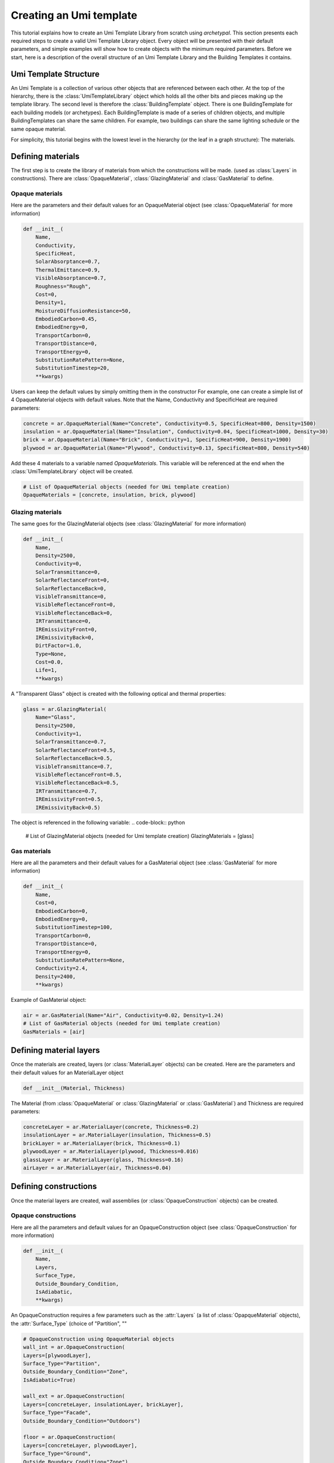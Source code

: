 Creating an Umi template
========================

.. py:currentmodule:: archetypal.template

This tutorial explains how to create an Umi Template Library from scratch using `archetypal`. This section presents each
required steps to create a valid Umi Template Library object. Every object will be presented with their
default parameters, and simple examples will show how to create objects with the minimum required parameters. Before
we start, here is a description of the overall structure of an Umi Template Library and the Building Templates it
contains.

Umi Template Structure
----------------------

An Umi Template is a collection of various other objects that are referenced between each other. At the top of the
hierarchy, there is the :class:`UmiTemplateLibrary` object which holds all the other bits and pieces making up the template
library. The second level is therefore the :class:`BuildingTemplate` object. There is one BuildingTemplate for each
building models (or archetypes). Each BuildingTemplate is made of a series of children objects, and multiple
BuildingTemplates can share the same children. For example, two buildings can share the same lighting schedule or the
same opaque material.

For simplicity, this tutorial begins with the lowest level in the hierarchy (or the leaf in a graph structure): The
materials.

Defining materials
------------------

The first step is to create the library of materials from which the constructions will be made.
(used as :class:`Layers` in constructions). There are :class:`OpaqueMaterial`, :class:`GlazingMaterial` and
:class:`GasMaterial` to define.

Opaque materials
________________

Here are the parameters and their default values for an OpaqueMaterial object (see :class:`OpaqueMaterial` for more
information)

.. code-block:: python

    def __init__(
        Name,
        Conductivity,
        SpecificHeat,
        SolarAbsorptance=0.7,
        ThermalEmittance=0.9,
        VisibleAbsorptance=0.7,
        Roughness="Rough",
        Cost=0,
        Density=1,
        MoistureDiffusionResistance=50,
        EmbodiedCarbon=0.45,
        EmbodiedEnergy=0,
        TransportCarbon=0,
        TransportDistance=0,
        TransportEnergy=0,
        SubstitutionRatePattern=None,
        SubstitutionTimestep=20,
        **kwargs)

Users can keep the default values by simply omitting them in the constructor For example, one can create a simple list
of 4 OpaqueMaterial objects with default values. Note that the Name, Conductivity and SpecificHeat are required
parameters:

.. code-block:: python

    concrete = ar.OpaqueMaterial(Name="Concrete", Conductivity=0.5, SpecificHeat=800, Density=1500)
    insulation = ar.OpaqueMaterial(Name="Insulation", Conductivity=0.04, SpecificHeat=1000, Density=30)
    brick = ar.OpaqueMaterial(Name="Brick", Conductivity=1, SpecificHeat=900, Density=1900)
    plywood = ar.OpaqueMaterial(Name="Plywood", Conductivity=0.13, SpecificHeat=800, Density=540)

Add these 4 materials to a variable named `OpaqueMaterials`. This variable will be referenced at the end when the
:class:`UmiTemplateLibrary` object will be created.

.. code-block:: python

    # List of OpaqueMaterial objects (needed for Umi template creation)
    OpaqueMaterials = [concrete, insulation, brick, plywood]

Glazing materials
_________________

The same goes for the GlazingMaterial objects (see :class:`GlazingMaterial` for more information)

.. code-block:: python

    def __init__(
        Name,
        Density=2500,
        Conductivity=0,
        SolarTransmittance=0,
        SolarReflectanceFront=0,
        SolarReflectanceBack=0,
        VisibleTransmittance=0,
        VisibleReflectanceFront=0,
        VisibleReflectanceBack=0,
        IRTransmittance=0,
        IREmissivityFront=0,
        IREmissivityBack=0,
        DirtFactor=1.0,
        Type=None,
        Cost=0.0,
        Life=1,
        **kwargs)

A "Transparent Glass" object is created with the following optical and thermal properties:

.. code-block:: python

    glass = ar.GlazingMaterial(
        Name="Glass",
        Density=2500,
        Conductivity=1,
        SolarTransmittance=0.7,
        SolarReflectanceFront=0.5,
        SolarReflectanceBack=0.5,
        VisibleTransmittance=0.7,
        VisibleReflectanceFront=0.5,
        VisibleReflectanceBack=0.5,
        IRTransmittance=0.7,
        IREmissivityFront=0.5,
        IREmissivityBack=0.5)

The object is referenced in the following variable:
.. code-block:: python

    # List of GlazingMaterial objects (needed for Umi template creation)
    GlazingMaterials = [glass]

Gas materials
_____________

Here are all the parameters and their default values for a GasMaterial object (see :class:`GasMaterial` for more
information)

.. code-block:: python

    def __init__(
        Name,
        Cost=0,
        EmbodiedCarbon=0,
        EmbodiedEnergy=0,
        SubstitutionTimestep=100,
        TransportCarbon=0,
        TransportDistance=0,
        TransportEnergy=0,
        SubstitutionRatePattern=None,
        Conductivity=2.4,
        Density=2400,
        **kwargs)

Example of GasMaterial object:

.. code-block:: python

  air = ar.GasMaterial(Name="Air", Conductivity=0.02, Density=1.24)
  # List of GasMaterial objects (needed for Umi template creation)
  GasMaterials = [air]

Defining material layers
------------------

Once the materials are created, layers (or :class:`MaterialLayer` objects) can be created.
Here are the parameters and their default values for an MaterialLayer object

.. code-block:: python

    def __init__(Material, Thickness)

The Material (from :class:`OpaqueMaterial` or :class:`GlazingMaterial` or
:class:`GasMaterial`) and Thickness are required parameters:

.. code-block:: python

    concreteLayer = ar.MaterialLayer(concrete, Thickness=0.2)
    insulationLayer = ar.MaterialLayer(insulation, Thickness=0.5)
    brickLayer = ar.MaterialLayer(brick, Thickness=0.1)
    plywoodLayer = ar.MaterialLayer(plywood, Thickness=0.016)
    glassLayer = ar.MaterialLayer(glass, Thickness=0.16)
    airLayer = ar.MaterialLayer(air, Thickness=0.04)

Defining constructions
----------------------

Once the material layers are created, wall assemblies (or :class:`OpaqueConstruction` objects) can be created.

Opaque constructions
____________________

Here are all the parameters and default values for an
OpaqueConstruction object (see :class:`OpaqueConstruction` for more information)

.. code-block:: python

    def __init__(
        Name,
        Layers,
        Surface_Type,
        Outside_Boundary_Condition,
        IsAdiabatic,
        **kwargs)

An OpaqueConstruction requires a few parameters such as the :attr:`Layers` (a list of :class:`OpapqueMaterial`
objects), the :attr:`Surface_Type` (choice of "Partition", ""

.. code-block:: python

    # OpaqueConstruction using OpaqueMaterial objects
    wall_int = ar.OpaqueConstruction(
    Layers=[plywoodLayer],
    Surface_Type="Partition",
    Outside_Boundary_Condition="Zone",
    IsAdiabatic=True)

    wall_ext = ar.OpaqueConstruction(
    Layers=[concreteLayer, insulationLayer, brickLayer],
    Surface_Type="Facade",
    Outside_Boundary_Condition="Outdoors")

    floor = ar.OpaqueConstruction(
    Layers=[concreteLayer, plywoodLayer],
    Surface_Type="Ground",
    Outside_Boundary_Condition="Zone")

    roof = ar.OpaqueConstruction(
    Layers=[plywoodLayer, insulationLayer, brickLayer],
    Surface_Type="Roof",
    Outside_Boundary_Condition="Outdoors")
    # List of OpaqueConstruction objects (needed for Umi template creation)
    OpaqueConstructions = [wall_int, wall_ext, floor, roof]

Window constructions
____________________

Here are all the parameters and their default values for an
WindowConstruction object (see WindowConstruction_ doc for more information)

.. code-block:: python

    def __init__(
        Layers,
        Category="Double",
        AssemblyCarbon=0,
        AssemblyCost=0,
        AssemblyEnergy=0,
        DisassemblyCarbon=0,
        DisassemblyEnergy=0,
        **kwargs)

Example of WindowConstruction object:

.. code-block:: python

    # WindowConstruction using GlazingMaterial and GasMaterial objects
    window = ar.WindowConstruction(Layers=[glassLayer, airLayer, glassLayer])
    # List of WindowConstruction objects (needed for Umi template creation)
    WindowConstructions = [window]

Structure definition
____________________

Here are all the parameters and their default values for an
StructureDefinition object (see StructureDefinition_ doc for more information)

.. code-block:: python

    def __init__(
        *args,
        AssemblyCarbon=0,
        AssemblyCost=0,
        AssemblyEnergy=0,
        DisassemblyCarbon=0,
        DisassemblyEnergy=0,
        MassRatios=None,
        **kwargs)

We observe that StructureDefinition uses MassRatio objects. Here are the
parameters of MassRatio object (see MassRatio_ doc for more information)

.. code-block:: python

    def __init__(HighLoadRatio=None, Material=None, NormalRatio=None)

Example of StructureDefinition object:

.. code-block:: python

    # StructureDefinition using OpaqueMaterial objects
    mass_ratio = ar.MassRatio(Material=plywood, HighLoadRatio=1, NormalRatio=1)
    struct_definition = ar.StructureDefinition(MassRatios=[mass_ratio])
    # List of StructureDefinition objects (needed for Umi template creation)
    StructureDefinitions = [struct_definition]

Defining schedules
------------------

  Creating Umi template objects to define schedules (e.g. `DaySchedule`).

    - Day schedules

      Here are all the parameters and their default values for an
      DaySchedule object (see DaySchedule_ doc for more information)

      .. code-block:: python

        def __init__(
            Name=None,
            idf=None,
            start_day_of_the_week=0,
            strict=False,
            base_year=2018,
            schType=None,
            schTypeLimitsName=None,
            values=None,
            **kwargs)

      Example of DaySchedule objects:

        .. code-block:: python

          # Always on
          sch_d_on = ar.DaySchedule.from_values(
            [1] * 24, Category="Day", schTypeLimitsName="Fractional", Name="AlwaysOn")
          # Always off
          sch_d_off = ar.DaySchedule.from_values(
            [0] * 24, Category="Day", schTypeLimitsName="Fractional", Name="AlwaysOff")
          # DHW
          sch_d_dhw = ar.DaySchedule.from_values(
            [0.3] * 24, Category="Day", schTypeLimitsName="Fractional", Name="DHW")
          # Internal gains
          sch_d_gains = ar.DaySchedule.from_values(
            [0] * 6 + [0.5, 0.6, 0.7, 0.8, 0.9, 1] + [0.7] * 6 + [0.4] * 6,
            Category="Day",
            schTypeLimitsName="Fractional",
            Name="Gains",)
          # List of DaySchedule objects (needed for Umi template creation)
          DaySchedules = [sch_d_on, sch_d_dhw, sch_d_gains, sch_d_off]

    - Week schedules

      Here are all the parameters and their default values for an
      WeekSchedule object (see WeekSchedule_ doc for more information)

      .. code-block:: python

        def __init__(
            Name=None,
            idf=None,
            start_day_of_the_week=0,
            strict=False,
            base_year=2018,
            schType=None,
            schTypeLimitsName=None,
            values=None,
            **kwargs)

      Example of WeekSchedule objects:

        .. code-block:: python

          # WeekSchedules using DaySchedule objects
          # Variable `days` needs a list of 7 dict,
          # representing the 7 days of the week
          sch_w_on = ar.WeekSchedule(
            days=[
                {"$ref": sch_d_on.id},
                {"$ref": sch_d_on.id},
                {"$ref": sch_d_on.id},
                {"$ref": sch_d_on.id},
                {"$ref": sch_d_on.id},
                {"$ref": sch_d_on.id},
                {"$ref": sch_d_on.id},],
            Category="Week",
            schTypeLimitsName="Fractional",
            Name="AlwaysOn")
          # Always off
          sch_w_off = ar.WeekSchedule(
            days=[
                {"$ref": sch_d_off.id},
                {"$ref": sch_d_off.id},
                {"$ref": sch_d_off.id},
                {"$ref": sch_d_off.id},
                {"$ref": sch_d_off.id},
                {"$ref": sch_d_off.id},
                {"$ref": sch_d_off.id},],
            Category="Week",
            schTypeLimitsName="Fractional",
            Name="AlwaysOff")
          # DHW
          sch_w_dhw = ar.WeekSchedule(
            days=[
                {"$ref": sch_d_dhw.id},
                {"$ref": sch_d_dhw.id},
                {"$ref": sch_d_dhw.id},
                {"$ref": sch_d_dhw.id},
                {"$ref": sch_d_dhw.id},
                {"$ref": sch_d_dhw.id},
                {"$ref": sch_d_dhw.id},],
            Category="Week",
            schTypeLimitsName="Fractional",
            Name="DHW")
          # Internal gains
          sch_w_gains = ar.WeekSchedule(
            days=[
                {"$ref": sch_d_gains.id},
                {"$ref": sch_d_gains.id},
                {"$ref": sch_d_gains.id},
                {"$ref": sch_d_gains.id},
                {"$ref": sch_d_gains.id},
                {"$ref": sch_d_gains.id},
                {"$ref": sch_d_gains.id},],
            Category="Week",
            schTypeLimitsName="Fractional",
            Name="Gains")
          # List of WeekSchedule objects (needed for Umi template creation)
          WeekSchedules = [sch_w_on, sch_w_off, sch_w_dhw, sch_w_gains]

      WeekSchedule object can also be created from a dictionary.
      For example, we create a WeekSchedule `AlwaysOn` from a dictionary and
      using DaySchedule `AlwaysOn` objects:

        .. code-block:: python

          # Dict of a WeekSchedule (like it would be written in json file)
          dict_w_on = {
            "Category": "Week",
            "Days": [
                {"$ref": sch_d_on.id},
                {"$ref": sch_d_off.id},
                {"$ref": sch_d_on.id},
                {"$ref": sch_d_off.id},
                {"$ref": sch_d_on.id},
                {"$ref": sch_d_off.id},
                {"$ref": sch_d_on.id},
            ],
            "Type": "Fraction",
            "Name": "OnOff_2"}
          # Creates WeekSchedule from dict (from json)
          sch_w_on = ar.WeekSchedule.from_dict(**dict_w_on)

    - Year schedules

      Here are all the parameters and their default values for an
      YearSchedule object (see YearSchedule_ doc for more information)

      .. code-block:: python

        def __init__(
            Name=None,
            idf=None,
            start_day_of_the_week=0,
            strict=False,
            base_year=2018,
            schType=None,
            schTypeLimitsName=None,
            values=None,
            **kwargs)

      YearSchedule are created from dictionaries.
      For example, we create YearSchedules from dictionaries and
      using WeekSchedule objects:

        .. code-block:: python

          # YearSchedules using DaySchedule objects
          # Always on
          dict_on = {
            "Category": "Year",
            "Parts": [
                {
                "FromDay": 1,
                "FromMonth": 1,
                "ToDay": 31,
                "ToMonth": 12,
                "Schedule": {"$ref": sch_w_on.id}
                }],
            "Type": "Fraction",
            "Name": "AlwaysOn"}
          sch_y_on = ar.YearSchedule.from_dict(**dict_on)
          # Always off
          dict_off = {
            "Category": "Year",
            "Parts": [
                {
                "FromDay": 1,
                "FromMonth": 1,
                "ToDay": 31,
                "ToMonth": 12,
                "Schedule": {"$ref": sch_w_off.id}}],
            "Type": "Fraction",
            "Name": "AlwaysOff"}
          sch_y_off = ar.YearSchedule.from_dict(**dict_off)
          # Year ON/OFF
          dict_on_off = {
            "Category": "Year",
            "Parts": [
                {
                "FromDay": 1,
                "FromMonth": 1,
                "ToDay": 31,
                "ToMonth": 5,
                "Schedule": {"$ref": sch_w_on.id}
                },
                {
                "FromDay": 1,
                "FromMonth": 6,
                "ToDay": 31,
                "ToMonth": 12,
                "Schedule": {"$ref": sch_w_off.id}
                }
                ],
            "Type": "Fraction",
            "Name": "ON_OFF"}
          sch_y_on_off = ar.YearSchedule.from_dict(**dict_on_off)
          # DHW
          dict_dhw = {
            "Category": "Year",
            "Parts": [
                {
                "FromDay": 1,
                "FromMonth": 1,
                "ToDay": 31,
                "ToMonth": 12,
                "Schedule": {"$ref": sch_w_dhw.id}}],
            "Type": "Fraction",
            "Name": "DHW"}
          sch_y_dhw = ar.YearSchedule.from_dict(**dict_dhw)
          # Internal gains
          dict_gains = {
            "Category": "Year",
            "Parts": [
                {
                "FromDay": 1,
                "FromMonth": 1,
                "ToDay": 31,
                "ToMonth": 12,
                "Schedule": {"$ref": sch_w_gains.id}}],
            "Type": "Fraction",
            "Name": "Gains"}
          sch_y_gains = ar.YearSchedule.from_dict(**dict_gains)
          # List of YearSchedule objects (needed for Umi template creation)
          YearSchedules = [sch_y_on, sch_y_off, sch_y_on_off, sch_y_dhw, sch_y_gains]

Defining window settings
------------------------

  Creating Umi template objects to define window settings

  Here are all the parameters and their default values for an
  WindowSetting object (see WindowSetting_ doc for more information)

  .. code-block:: python

    def __init__(
        Name,
        Construction=None,
        OperableArea=0.8,
        AfnWindowAvailability=None,
        AfnDischargeC=0.65,
        AfnTempSetpoint=20,
        IsVirtualPartition=False,
        IsShadingSystemOn=False,
        ShadingSystemAvailabilitySchedule=None,
        ShadingSystemSetpoint=180,
        ShadingSystemTransmittance=0.5,
        ShadingSystemType=0,
        Type=WindowType.External,
        IsZoneMixingOn=False,
        ZoneMixingAvailabilitySchedule=None,
        ZoneMixingDeltaTemperature=2,
        ZoneMixingFlowRate=0.001,
        **kwargs)

  Example of WindowSetting object:

  .. code-block:: python

    # WindowSetting using WindowConstruction and YearSchedule objects
    window_setting = ar.WindowSetting(
        Name="window_setting_1",
        Construction=window,
        AfnWindowAvailability=sch_y_off,
        ShadingSystemAvailabilitySchedule=sch_y_off,
        ZoneMixingAvailabilitySchedule=sch_y_off)
    # List of WindowSetting objects (needed for Umi template creation)
    WindowSettings = [window_setting]

Defining DHW settings
---------------------

  Creating Umi template objects to define DHW settings

  Here are all the parameters and their default values for an
  DomesticHotWaterSetting object (see DomesticHotWaterSetting_ doc for more information)

  .. code-block:: python

    def __init__(
        Name,
        IsOn=True,
        WaterSchedule=None,
        FlowRatePerFloorArea=0.03,
        WaterSupplyTemperature=65,
        WaterTemperatureInlet=10,
        **kwargs)

  Example of DomesticHotWaterSetting object:

  .. code-block:: python

    # DomesticHotWaterSetting using YearSchedule objects
    dhw_setting = ar.DomesticHotWaterSetting(
        Name="dwh_setting_1",
        IsOn=True,
        WaterSchedule=sch_y_dhw,
        FlowRatePerFloorArea=0.03,
        WaterSupplyTemperature=65,
        WaterTemperatureInlet=10,)
    # List of DomesticHotWaterSetting objects (needed for Umi template creation)
    DomesticHotWaterSettings = [dhw_setting]

Defining ventilation settings
-----------------------------

  Creating Umi template objects to define ventilation settings

  Here are all the parameters and their default values for an
  VentilationSetting object (see VentilationSetting_ doc for more information)

  .. code-block:: python

    def __init__(
        Name,
        NatVentSchedule=None,
        ScheduledVentilationSchedule=None,
        Afn=False,
        Infiltration=0.1,
        IsBuoyancyOn=True,
        IsInfiltrationOn=True,
        IsNatVentOn=False,
        IsScheduledVentilationOn=False,
        IsWindOn=False,
        NatVentMaxOutdoorAirTemp=30,
        NatVentMaxRelHumidity=90,
        NatVentMinOutdoorAirTemp=0,
        NatVentZoneTempSetpoint=18,
        ScheduledVentilationAch=0.6,
        ScheduledVentilationSetpoint=18,
        **kwargs)

  Example of VentilationSetting object:

  .. code-block:: python

    # VentilationSetting using YearSchedule objects
    vent_setting = ar.VentilationSetting(
        Name="vent_setting_1",
        NatVentSchedule=sch_y_off,
        ScheduledVentilationSchedule=sch_y_off,)
    # List of VentilationSetting objects (needed for Umi template creation)
    VentilationSettings = [vent_setting]

Defining zone conditioning settings
-----------------------------------

  Creating Umi template objects to define zone conditioning settings

  Here are all the parameters and their default values for an
  ZoneConditioning object (see ZoneConditioning_ doc for more information)

  .. code-block:: python

    def __init__(
        Name,
        CoolingCoeffOfPerf=1,
        CoolingLimitType="NoLimit",
        CoolingSetpoint=26,
        CoolingSchedule=None,
        EconomizerType="NoEconomizer",
        HeatRecoveryEfficiencyLatent=0.65,
        HeatRecoveryEfficiencySensible=0.7,
        HeatRecoveryType="None",
        HeatingCoeffOfPerf=1,
        HeatingLimitType="NoLimit",
        HeatingSetpoint=20,
        HeatingSchedule=None,
        IsCoolingOn=True,
        IsHeatingOn=True,
        IsMechVentOn=True,
        MaxCoolFlow=100,
        MaxCoolingCapacity=100,
        MaxHeatFlow=100,
        MaxHeatingCapacity=100,
        MinFreshAirPerArea=0,
        MinFreshAirPerPerson=0.00944,
        MechVentSchedule=None,
        **kwargs)

  Example of ZoneConditioning object:

  .. code-block:: python

    # ZoneConditioning using YearSchedule objects
    zone_conditioning = ar.ZoneConditioning(
        Name="conditioning_setting_1",
        CoolingSchedule=sch_y_on,
        HeatingSchedule=sch_y_on,
        MechVentSchedule=sch_y_off,)
    # List of ZoneConditioning objects (needed for Umi template creation)
    ZoneConditionings = [zone_conditioning]

Defining zone construction sets
-------------------------------

  Creating Umi template objects to define zone construction sets

  Here are all the parameters and their default values for an
  ZoneConstructionSet object (see ZoneConstructionSet_ doc for more information)

  .. code-block:: python

    def __init__(
        *args,
        Zone_Names=None,
        Slab=None,
        IsSlabAdiabatic=False,
        Roof=None,
        IsRoofAdiabatic=False,
        Partition=None,
        IsPartitionAdiabatic=False,
        Ground=None,
        IsGroundAdiabatic=False,
        Facade=None,
        IsFacadeAdiabatic=False,
        **kwargs)

  Example of ZoneConstructionSet objects:

  .. code-block:: python

    # ZoneConstructionSet using OpaqueConstruction objects
    # Perimeter zone
    zone_constr_set_perim = ar.ZoneConstructionSet(
        Name="constr_set_perim",
        Slab=floor,
        Roof=roof,
        Partition=wall_int,
        Ground=floor,
        Facade=wall_ext)
    # Core zone
    zone_constr_set_core = ar.ZoneConstructionSet(
        Name="constr_set_core",
        Slab=floor,
        Roof=roof,
        Partition=wall_int,
        IsPartitionAdiabatic=True,
        Ground=floor,
        Facade=wall_ext)
    # List of ZoneConstructionSet objects (needed for Umi template creation)
    ZoneConstructionSets = [zone_constr_set_perim, zone_constr_set_core]

Defining zone loads
-------------------

  Creating Umi template objects to define zone loads

  Here are all the parameters and their default values for an
  ZoneLoad object (see ZoneLoad_ doc for more information)

  .. code-block:: python

    def __init__(
        Name,
        DimmingType="Continuous",
        EquipmentAvailabilitySchedule=None,
        EquipmentPowerDensity=12,
        IlluminanceTarget=500,
        LightingPowerDensity=12,
        LightsAvailabilitySchedule=None,
        OccupancySchedule=None,
        IsEquipmentOn=True,
        IsLightingOn=True,
        IsPeopleOn=True,
        PeopleDensity=0.2,
        **kwargs)

  Example of ZoneLoad object:

  .. code-block:: python

    # ZoneLoad using YearSchedule objects
    zone_load = ar.ZoneLoad(
        Name="zone_load_1",
        EquipmentAvailabilitySchedule=sch_y_gains,
        LightsAvailabilitySchedule=sch_y_gains,
        OccupancySchedule=sch_y_gains)
    # List of ZoneLoad objects (needed for Umi template creation)
    ZoneLoads = [zone_load]

Defining zones
--------------

  Creating Umi template objects to define zones

  Here are all the parameters and their default values for an
  Zone object (see Zone_ doc for more information)

  .. code-block:: python

    def __init__(
        Name,
        Conditioning=None,
        Constructions=None,
        DomesticHotWater=None,
        Loads=None,
        Ventilation=None,
        Windows=None,
        InternalMassConstruction=None,
        InternalMassExposedPerFloorArea=1.05,
        DaylightMeshResolution=1,
        DaylightWorkplaneHeight=0.8,
        **kwargs)

  Example of Zone objects:

  .. code-block:: python

    # Zones using ZoneConditioning, ZoneConstructionSet, DomesticWaterSetting,
    # ZoneLoad, VentilationSetting, WindowSetting and OpaqueConstruction objects
    # Perimeter zone
    perim = ar.Zone(
        Name="Perim_zone",
        Conditioning=zone_conditioning,
        Constructions=zone_constr_set_perim,
        DomesticHotWater=dhw_setting,
        Loads=zone_load,
        Ventilation=vent_setting,
        Windows=window_setting,
        InternalMassConstruction=wall_int)
    # Core zone
    core = ar.Zone(
        Name="Core_zone",
        Conditioning=zone_conditioning,
        Constructions=zone_constr_set_core,
        DomesticHotWater=dhw_setting,
        Loads=zone_load,
        Ventilation=vent_setting,
        Windows=window_setting,
        InternalMassConstruction=wall_int)
    # List of Zone objects (needed for Umi template creation)
    Zones = [perim, core]

Defining building template
--------------------------

  Creating Umi template objects to define building template

  Here are all the parameters and their default values for an
  BuildingTemplate object (see BuildingTemplate_ doc for more information)

  .. code-block:: python

    def __init__(
        Name,
        Core=None,
        Perimeter=None,
        Structure=None,
        Windows=None,
        Lifespan=60,
        PartitionRatio=0.35,
        DefaultWindowToWallRatio=0.4,
        **kwargs)

  Example of BuildingTemplate object:

  .. code-block:: python

    # BuildingTemplate using Zone, StructureDefinition and WindowSetting objects
    building_template = ar.BuildingTemplate(
        Name="Building_template_1",
        Core=core,
        Perimeter=perim,
        Structure=struct_definition,
        Windows=window_setting,)
    # List of BuildingTemplate objects (needed for Umi template creation)
    BuildingTemplates = [building_template]

Creating Umi template
---------------------

  Creating Umi template from all objects defined before
  (see UmiTemplate_ doc for more information)

  Example of BuildingTemplate object:

  .. code-block:: python

    # UmiTemplateLibrary using all lists of objects created before
    umi_template = ar.UmiTemplateLibrary(
        name="unnamed",
        BuildingTemplates=BuildingTemplates,
        GasMaterials=GasMaterials,
        GlazingMaterials=GlazingMaterials,
        OpaqueConstructions=OpaqueConstructions,
        OpaqueMaterials=OpaqueMaterials,
        WindowConstructions=WindowConstructions,
        StructureDefinitions=StructureDefinitions,
        DaySchedules=DaySchedules,
        WeekSchedules=WeekSchedules,
        YearSchedules=YearSchedules,
        DomesticHotWaterSettings=DomesticHotWaterSettings,
        VentilationSettings=VentilationSettings,
        WindowSettings=WindowSettings,
        ZoneConditionings=ZoneConditionings,
        ZoneConstructionSets=ZoneConstructionSets,
        ZoneLoads=ZoneLoads,
        Zones=Zones,
    )

  And finally we use this following line of code to create the json file
  that can be imported into Umi as a template:

  .. code-block:: python

    umi_template.to_json()

.. _OpaqueMaterial: https://archetypal.readthedocs.io/en/develop/reference/archetypal.template.OpaqueMaterial.html
.. _GlazingMaterial: https://archetypal.readthedocs.io/en/develop/reference/archetypal.template.GlazingMaterial.html
.. _GasMaterial: https://archetypal.readthedocs.io/en/develop/reference/archetypal.template.GasMaterial.html
.. _OpaqueConstruction: https://archetypal.readthedocs.io/en/develop/reference/archetypal.template.OpaqueConstruction.html
.. _WindowConstruction: https://archetypal.readthedocs.io/en/develop/reference/archetypal.template.WindowConstruction.html
.. _StructureDefinition: https://archetypal.readthedocs.io/en/develop/reference/archetypal.template.StructureDefinition.html
.. _MassRatio: https://archetypal.readthedocs.io/en/develop/reference/archetypal.template.MassRatio.html
.. _DaySchedule: https://archetypal.readthedocs.io/en/develop/reference/archetypal.template.DaySchedule.html
.. _WeekSchedule: https://archetypal.readthedocs.io/en/develop/reference/archetypal.template.WeekSchedule.html
.. _YearSchedule: https://archetypal.readthedocs.io/en/develop/reference/archetypal.template.YearSchedule.html
.. _WindowSetting: https://archetypal.readthedocs.io/en/develop/reference/archetypal.template.WindowSetting.html
.. _DomesticHotWaterSetting: https://archetypal.readthedocs.io/en/develop/reference/archetypal.template.DomesticHotWaterSetting.html
.. _VentilationSetting: https://archetypal.readthedocs.io/en/develop/reference/archetypal.template.VentilationSetting.html
.. _ZoneConditioning: https://archetypal.readthedocs.io/en/develop/reference/archetypal.template.ZoneConditioning.html
.. _ZoneConstructionSet: https://archetypal.readthedocs.io/en/develop/reference/archetypal.template.ZoneConstructionSet.html
.. _ZoneLoad: https://archetypal.readthedocs.io/en/develop/reference/archetypal.template.ZoneLoad.html
.. _Zone: https://archetypal.readthedocs.io/en/develop/reference/archetypal.template.Zone.html
.. _BuildingTemplate: https://archetypal.readthedocs.io/en/develop/reference/archetypal.template.BuildingTemplate.html
.. _UmiTemplate: https://archetypal.readthedocs.io/en/develop/reference/archetypal.umi_template.UmiTemplateLibrary.html